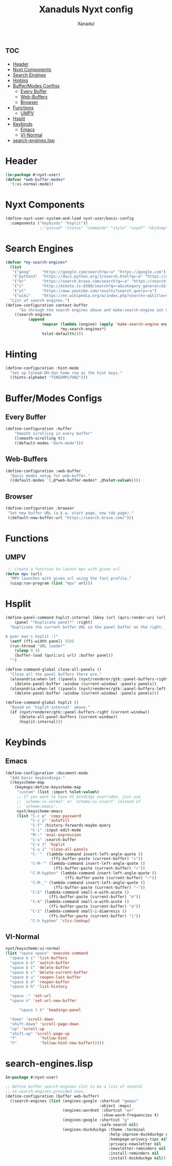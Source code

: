 #+TITLE:Xanaduls Nyxt config
#+AUTHOR:Xanadul
#+STARTUP: showeverything
#+OPTIONS: toc:3
#+property: header-args :tangle config.lisp
#+auto_tangle: t

* :toc:
- [[#header][Header]]
- [[#nyxt-components][Nyxt Components]]
- [[#search-engines][Search Engines]]
- [[#hinting][Hinting]]
- [[#buffermodes-configs][Buffer/Modes Configs]]
  - [[#every-buffer][Every Buffer]]
  - [[#web-buffers][Web-Buffers]]
  - [[#browser][Browser]]
- [[#functions][Functions]]
  - [[#umpv][UMPV]]
- [[#hsplit][Hsplit]]
- [[#keybinds][Keybinds]]
  - [[#emacs][Emacs]]
  - [[#vi-normal][VI-Normal]]
- [[#search-engineslisp][search-engines.lisp]]

* Header
#+begin_src lisp 
(in-package #:nyxt-user)
(defvar *web-buffer-modes*
  '(:vi-normal-mode))
#+end_src

* Nyxt Components
#+begin_src lisp
(define-nyxt-user-system-and-load nyxt-user/basic-config
  :components ("keybinds" "hsplit"))
               ;;"passwd" "status" "commands" "style" "unpdf" "objdump" "github"))
#+end_src

* Search Engines
#+begin_src lisp
(defvar *my-search-engines*
  (list
   '("goog"     "https://google.com/search?q=~a" "https://google.com")
   '("python3"  "https://docs.python.org/3/search.html?q=~a" "https://docs.python.org/3")
   '("br"       "https://search.brave.com/search?q=~a" "https://search.brave.com")
   '("s"        "http://mikoto.ts:8380/search?q=~a&category_general=1&language=en-US&time_range=&safesearch=0&theme=simple" "http://mikoto.ts:3003")
   '("yt"       "https://www.youtube.com/results?search_query=~a")
   '("wiki"     "https://en.wikipedia.org/w/index.php?search=~a&title=Special%3ASearch&ns0=1"))
  "List of search engines.")
(define-configuration context-buffer
      "Go through the search engines above and make-search-engine out of them."
    ((search-engines
          (append
                (mapcar (lambda (engine) (apply 'make-search-engine engine))
                        *my-search-engines*)
                %slot-default%))))
#+end_src

* Hinting
#+begin_src lisp
(define-configuration :hint-mode
  "Set up Colmak-DH-Xan home row as the hint keys."
  ((hints-alphabet "TSNEGMPLFUWZ")))
#+end_src


* Buffer/Modes Configs
** Every Buffer
#+begin_src lisp
(define-configuration :buffer
    "Smooth scrolling in every buffer"
    ((smooth-scrolling t))
    ((default-modes "dark-mode")))
#+end_src

** Web-Buffers
#+begin_src lisp
(define-configuration :web-buffer
  "Basic modes setup for web-buffer."
  ((default-modes `(,@*web-buffer-modes* ,@%slot-value%))))
#+end_src

** Browser
#+begin_src lisp
(define-configuration :browser
 "Set new buffer URL (a.k.a. start page, new tab page)."
 ((default-new-buffer-url "https://search.brave.com/")))
#+end_src

* Functions
** UMPV
#+begin_src lisp
 ;; Create a function to launch mpv with given url
(defun mpv (url)
  "MPV launches with given url using the fast profile."
  (uiop:run-program (list "mpv" url)))
#+end_src

* Hsplit
#+begin_src lisp
(define-panel-command hsplit-internal (&key (url (quri:render-uri (url (current-buffer)))))
    (panel "*Duplicate panel*" :right)
  "Duplicate the current buffer URL in the panel buffer on the right.

A poor man's hsplit :)"
  (setf (ffi-width panel) 550)
  (run-thread "URL loader"
    (sleep 0.3)
    (buffer-load (quri:uri url) :buffer panel))
  "")

(define-command-global close-all-panels ()
  "Close all the panel buffers there are."
  (alexandria:when-let ((panels (nyxt/renderer/gtk::panel-buffers-right (current-window))))
    (delete-panel-buffer :window (current-window) :panels panels))
  (alexandria:when-let ((panels (nyxt/renderer/gtk::panel-buffers-left (current-window))))
    (delete-panel-buffer :window (current-window) :panels panels)))

(define-command-global hsplit ()
  "Based on `hsplit-internal' above."
  (if (nyxt/renderer/gtk::panel-buffers-right (current-window))
      (delete-all-panel-buffers (current-window))
      (hsplit-internal)))

#+end_src

* Keybinds
** Emacs
#+begin_src lisp
(define-configuration :document-mode
  "Add basic keybindings."
  ((keyscheme-map
    (keymaps:define-keyscheme-map
     "custom" (list :import %slot-value%)
     ;; If you want to have VI bindings overriden, just use
     ;; `scheme:vi-normal' or `scheme:vi-insert' instead of
     ;; `scheme:emacs'.
     nyxt/keyscheme:emacs
     (list "C-c p" 'copy-password
           "C-c y" 'autofill
           "C-f" :history-forwards-maybe-query
           "C-i" :input-edit-mode
           "M-:" 'eval-expression
           "C-s" :search-buffer
           "C-x 3" 'hsplit
           "C-x 1" 'close-all-panels
           "C-'"  (lambda-command insert-left-angle-quote ()
                    (ffi-buffer-paste (current-buffer) "«"))
           "C-M-'" (lambda-command insert-left-angle-quote ()
                     (ffi-buffer-paste (current-buffer) "»"))
           "C-M-hyphen" (lambda-command insert-left-angle-quote ()
                          (ffi-buffer-paste (current-buffer) "—"))
           "C-M-_" (lambda-command insert-left-angle-quote ()
                     (ffi-buffer-paste (current-buffer) "–"))
           "C-E" (lambda-command small-e-with-acute ()
                   (ffi-buffer-paste (current-buffer) "é"))
           "C-A" (lambda-command small-a-with-acute ()
                   (ffi-buffer-paste (current-buffer) "á"))
           "C-I" (lambda-command small-i-diaeresis ()
                   (ffi-buffer-paste (current-buffer) "ï"))
           "C-h hyphen" 'clcs-lookup)

#+end_src

** VI-Normal
#+begin_src lisp
     nyxt/keyscheme:vi-normal
     (list "space space" 'execute-command
	   "space b i" 'list-buffers
	   "space b b" 'switch-buffer
	   "space b C" 'delete-buffer
	   "space b c" 'delete-current-buffer
	   "space b u" 'reopen-last-buffer
	   "space b U" 'reopen-buffer
	   "space b h" 'list-history
	   
	   "space ." 'set-url
	   "space n" 'set-url-new-buffer

           "space t h" 'headings-panel
	   
	   "down" 'scroll-down
	   "shift-down" 'scroll-page-down
	   "up" 'scroll-up
	   "shift-up" 'scroll-page-up
 	   "f"          'follow-hint
 	   "F"          'follow-hint-new-buffer)))))

#+end_src

* search-engines.lisp

#+begin_src lisp :tangle no
in-package #:nyxt-user)

;; Define buffer search-engines slot to be a list of several
;; nx-search-engines-provided ones.
(define-configuration (buffer web-buffer)
  ((search-engines (list (engines:google :shortcut "gmaps"
                                         :object :maps)
                         (engines:wordnet :shortcut "wn"
                                          :show-word-frequencies t)
                         (engines:google :shortcut "g"
                                         :safe-search nil)
                         (engines:duckduckgo :theme :terminal
                                             :help-improve-duckduckgo nil
                                             :homepage-privacy-tips nil
                                             :privacy-newsletter nil
                                             :newsletter-reminders nil
                                             :install-reminders nil
                                             :install-duckduckgo nil)))))

#+end_src
